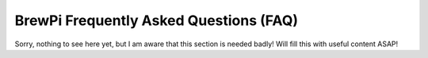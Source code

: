 BrewPi Frequently Asked Questions (FAQ)
=======================================
Sorry, nothing to see here yet, but I am aware that this section is needed badly!
Will fill this with useful content ASAP!

